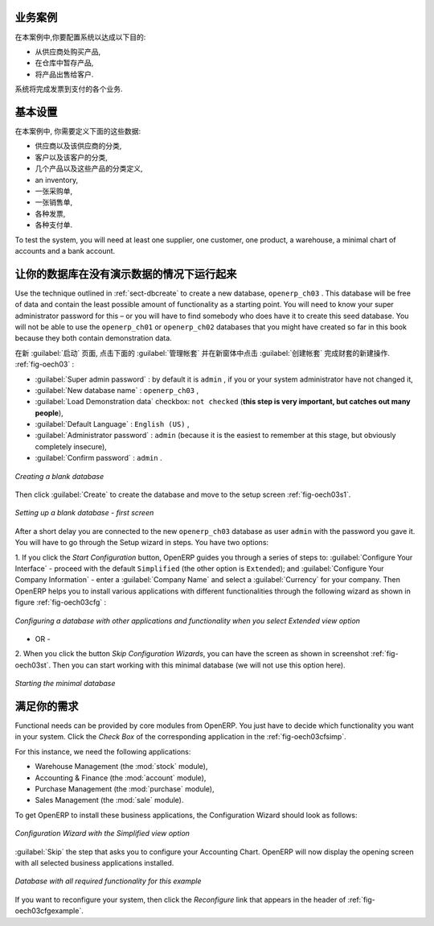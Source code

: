 .. i18n: Business Example
.. i18n: ================
..

业务案例
================

.. i18n: In this example, you will configure a system that enables you to:
..

在本案例中,你要配置系统以达成以下目的:

.. i18n: * buy products from a supplier,
.. i18n: 
.. i18n: * stock the products in a warehouse,
.. i18n: 
.. i18n: * sell these products to a customer.
..

* 从供应商处购买产品,

* 在仓库中暂存产品,

* 将产品出售给客户.

.. i18n: The system should support all aspects of invoicing, payments to suppliers and receipts from
.. i18n: customers.
..

系统将完成发票到支付的各个业务.

.. i18n: Basic Settings
.. i18n: ==============
..

基本设置
==============

.. i18n: For this business case, you will have to model:
..

在本案例中, 你需要定义下面的这些数据:

.. i18n: * the suppliers and a supplier category,
.. i18n: 
.. i18n: * the customers and a customer category,
.. i18n: 
.. i18n: * some products and a product category,
.. i18n: 
.. i18n: * an inventory,
.. i18n: 
.. i18n: * a purchase order,
.. i18n: 
.. i18n: * a sales order,
.. i18n: 
.. i18n: * invoices,
.. i18n: 
.. i18n: * payments.
..

* 供应商以及该供应商的分类,

* 客户以及该客户的分类,

* 几个产品以及这些产品的分类定义,

* an inventory,

* 一张采购单,

* 一张销售单,

* 各种发票,

* 各种支付单.

.. i18n: To test the system, you will need at least one supplier, one customer, one product, a warehouse, a
.. i18n: minimal chart of accounts and a bank account.
..

To test the system, you will need at least one supplier, one customer, one product, a warehouse, a
minimal chart of accounts and a bank account.

.. i18n: Get your Database Up and Running without Demo Data
.. i18n: ==================================================
..

让你的数据库在没有演示数据的情况下运行起来
==================================================

.. i18n: Use the technique outlined in :ref:`sect-dbcreate` to create a new database, \ ``openerp_ch03``\  . This
.. i18n: database will be free of data and contain the least possible amount of functionality as a starting
.. i18n: point. You will need to know your super administrator password for this – or you will have to find
.. i18n: somebody who does have it to create this seed database. You will not be able to use the \
.. i18n: ``openerp_ch01``\   or \ ``openerp_ch02``\   databases that you might have created so far in this book
.. i18n: because they both contain demonstration data.
..

Use the technique outlined in :ref:`sect-dbcreate` to create a new database, \ ``openerp_ch03``\  . This
database will be free of data and contain the least possible amount of functionality as a starting
point. You will need to know your super administrator password for this – or you will have to find
somebody who does have it to create this seed database. You will not be able to use the \
``openerp_ch01``\   or \ ``openerp_ch02``\   databases that you might have created so far in this book
because they both contain demonstration data.

.. i18n: Start the database creation process from the :guilabel:`Welcome` page by clicking
.. i18n: :guilabel:`Databases` and then completing the following fields on the :guilabel:`Create Database` form, as shown in :ref:`fig-oech03`:
..

在新 :guilabel:`启动` 页面, 点击下面的 :guilabel:`管理帐套` 并在新窗体中点击 :guilabel:`创建帐套` 完成财套的新建操作. :ref:`fig-oech03` :

.. i18n: *  :guilabel:`Super admin password` : by default it is \ ``admin`` \, if you or your system
.. i18n:    administrator have not changed it,
.. i18n: 
.. i18n: *  :guilabel:`New database name` : \ ``openerp_ch03``\  ,
.. i18n: 
.. i18n: *  :guilabel:`Load Demonstration data` checkbox: \ ``not checked``\  (**this step is very important, but catches out many people**),
.. i18n: 
.. i18n: *  :guilabel:`Default Language` : \ ``English (US)``\  ,
.. i18n: 
.. i18n: *  :guilabel:`Administrator password` : \ ``admin``\  (because it is the easiest to remember at this stage, but obviously completely insecure),
.. i18n: 
.. i18n: *  :guilabel:`Confirm password` : \ ``admin``\  .
..

*  :guilabel:`Super admin password` : by default it is \ ``admin`` \, if you or your system
   administrator have not changed it,

*  :guilabel:`New database name` : \ ``openerp_ch03``\  ,

*  :guilabel:`Load Demonstration data` checkbox: \ ``not checked``\  (**this step is very important, but catches out many people**),

*  :guilabel:`Default Language` : \ ``English (US)``\  ,

*  :guilabel:`Administrator password` : \ ``admin``\  (because it is the easiest to remember at this stage, but obviously completely insecure),

*  :guilabel:`Confirm password` : \ ``admin``\  .

.. i18n: .. _fig-oech03:
.. i18n: 
.. i18n: .. figure::  images/openerp_ch03.png
.. i18n:    :scale: 65
.. i18n:    :align: center
.. i18n: 
.. i18n:    *Creating a blank database*
..

.. _fig-oech03:

.. figure::  images/openerp_ch03.png
   :scale: 65
   :align: center

   *Creating a blank database*

.. i18n: Then click :guilabel:`Create` to create the database and move to the setup screen :ref:`fig-oech03s1`.
..

Then click :guilabel:`Create` to create the database and move to the setup screen :ref:`fig-oech03s1`.

.. i18n: .. _fig-oech03s1:
.. i18n: 
.. i18n: .. figure::  images/openerp_ch03_s1.png
.. i18n:    :scale: 75
.. i18n:    :align: center
.. i18n: 
.. i18n:    *Setting up a blank database - first screen*
..

.. _fig-oech03s1:

.. figure::  images/openerp_ch03_s1.png
   :scale: 75
   :align: center

   *Setting up a blank database - first screen*

.. i18n: After a short delay you are connected to the new \ ``openerp_ch03``\   database as user \ ``admin`` \
.. i18n: with the password you gave it. You will have to go through the Setup wizard in steps. You have two options:
..

After a short delay you are connected to the new \ ``openerp_ch03``\   database as user \ ``admin`` \
with the password you gave it. You will have to go through the Setup wizard in steps. You have two options:

.. i18n: 1. If you click the `Start Configuration` button, OpenERP guides you through a series of steps to: :guilabel:`Configure Your Interface` - proceed with the default ``Simplified`` (the other option is ``Extended``); and :guilabel:`Configure Your Company Information` - enter a :guilabel:`Company Name` and select a :guilabel:`Currency` for your company.
.. i18n: Then OpenERP helps you to install various applications with different functionalities through the following wizard as shown in figure :ref:`fig-oech03cfg` :
..

1. If you click the `Start Configuration` button, OpenERP guides you through a series of steps to: :guilabel:`Configure Your Interface` - proceed with the default ``Simplified`` (the other option is ``Extended``); and :guilabel:`Configure Your Company Information` - enter a :guilabel:`Company Name` and select a :guilabel:`Currency` for your company.
Then OpenERP helps you to install various applications with different functionalities through the following wizard as shown in figure :ref:`fig-oech03cfg` :

.. i18n: .. _fig-oech03cfg:
.. i18n: 
.. i18n: .. figure::  images/openerp_ch03_config.png
.. i18n:    :scale: 75
.. i18n:    :align: center
.. i18n: 
.. i18n:    *Configuring a database with other applications and functionality when you select Extended view option*
..

.. _fig-oech03cfg:

.. figure::  images/openerp_ch03_config.png
   :scale: 75
   :align: center

   *Configuring a database with other applications and functionality when you select Extended view option*

.. i18n: - OR -
.. i18n: 
.. i18n: 2. When you click the button `Skip Configuration Wizards`, you can have the screen as shown in screenshot :ref:`fig-oech03st`. Then you
.. i18n: can start working with this minimal database (we will not use this option here).
..

- OR -

2. When you click the button `Skip Configuration Wizards`, you can have the screen as shown in screenshot :ref:`fig-oech03st`. Then you
can start working with this minimal database (we will not use this option here).

.. i18n: .. _fig-oech03st:
.. i18n: 
.. i18n: .. figure::  images/openerp_ch03_start.png
.. i18n:    :scale: 65
.. i18n:    :align: center
.. i18n: 
.. i18n:    *Starting the minimal database*
..

.. _fig-oech03st:

.. figure::  images/openerp_ch03_start.png
   :scale: 65
   :align: center

   *Starting the minimal database*

.. i18n: Fit your Needs
.. i18n: ==============
..

满足你的需求
==============

.. i18n: Functional needs can be provided by core modules from OpenERP. You just have to decide which functionality
.. i18n: you want in your system. Click the `Check Box` of the corresponding application in the :ref:`fig-oech03cfsimp`.
..

Functional needs can be provided by core modules from OpenERP. You just have to decide which functionality
you want in your system. Click the `Check Box` of the corresponding application in the :ref:`fig-oech03cfsimp`.

.. i18n: .. index::
.. i18n:    single: module; product
.. i18n:    single: module; stock
.. i18n:    single: module; account
.. i18n:    single: module; purchase
.. i18n:    single: module; sale
..

.. index::
   single: module; product
   single: module; stock
   single: module; account
   single: module; purchase
   single: module; sale

.. i18n: For this instance, we need the following applications:
..

For this instance, we need the following applications:

.. i18n: * Warehouse Management (the :mod:`stock` module),
.. i18n: 
.. i18n: * Accounting & Finance (the :mod:`account` module),
.. i18n: 
.. i18n: * Purchase Management (the :mod:`purchase` module),
.. i18n: 
.. i18n: * Sales Management (the :mod:`sale` module).
..

* Warehouse Management (the :mod:`stock` module),

* Accounting & Finance (the :mod:`account` module),

* Purchase Management (the :mod:`purchase` module),

* Sales Management (the :mod:`sale` module).

.. i18n: To get OpenERP to install these business applications, the Configuration Wizard should look as follows:
..

To get OpenERP to install these business applications, the Configuration Wizard should look as follows:

.. i18n: .. _fig-oech03cfsimp:
.. i18n: 
.. i18n: .. figure:: images/openerp_feature.png
.. i18n:    :scale: 75
.. i18n:    :align: center
.. i18n: 
.. i18n:    *Configuration Wizard with the Simplified view option*
..

.. _fig-oech03cfsimp:

.. figure:: images/openerp_feature.png
   :scale: 75
   :align: center

   *Configuration Wizard with the Simplified view option*

.. i18n: :guilabel:`Skip` the step that asks you to configure your Accounting Chart. OpenERP will now display the opening screen with all selected business applications installed.
..

:guilabel:`Skip` the step that asks you to configure your Accounting Chart. OpenERP will now display the opening screen with all selected business applications installed.

.. i18n: .. _fig-oech03cfgexample:
.. i18n: 
.. i18n: .. figure:: images/openerp_ch03_main.png
.. i18n:    :scale: 65
.. i18n:    :align: center
.. i18n: 
.. i18n:    *Database with all required functionality for this example*
..

.. _fig-oech03cfgexample:

.. figure:: images/openerp_ch03_main.png
   :scale: 65
   :align: center

   *Database with all required functionality for this example*

.. i18n: If you want to reconfigure your system, then click the `Reconfigure` link that appears in the header of :ref:`fig-oech03cfgexample`.
..

If you want to reconfigure your system, then click the `Reconfigure` link that appears in the header of :ref:`fig-oech03cfgexample`.

.. i18n: .. Copyright © Open Object Press. All rights reserved.
..

.. Copyright © Open Object Press. All rights reserved.

.. i18n: .. You may take electronic copy of this publication and distribute it if you don't
.. i18n: .. change the content. You can also print a copy to be read by yourself only.
..

.. You may take electronic copy of this publication and distribute it if you don't
.. change the content. You can also print a copy to be read by yourself only.

.. i18n: .. We have contracts with different publishers in different countries to sell and
.. i18n: .. distribute paper or electronic based versions of this book (translated or not)
.. i18n: .. in bookstores. This helps to distribute and promote the OpenERP product. It
.. i18n: .. also helps us to create incentives to pay contributors and authors using author
.. i18n: .. rights of these sales.
..

.. We have contracts with different publishers in different countries to sell and
.. distribute paper or electronic based versions of this book (translated or not)
.. in bookstores. This helps to distribute and promote the OpenERP product. It
.. also helps us to create incentives to pay contributors and authors using author
.. rights of these sales.

.. i18n: .. Due to this, grants to translate, modify or sell this book are strictly
.. i18n: .. forbidden, unless Tiny SPRL (representing Open Object Press) gives you a
.. i18n: .. written authorisation for this.
..

.. Due to this, grants to translate, modify or sell this book are strictly
.. forbidden, unless Tiny SPRL (representing Open Object Press) gives you a
.. written authorisation for this.

.. i18n: .. Many of the designations used by manufacturers and suppliers to distinguish their
.. i18n: .. products are claimed as trademarks. Where those designations appear in this book,
.. i18n: .. and Open Object Press was aware of a trademark claim, the designations have been
.. i18n: .. printed in initial capitals.
..

.. Many of the designations used by manufacturers and suppliers to distinguish their
.. products are claimed as trademarks. Where those designations appear in this book,
.. and Open Object Press was aware of a trademark claim, the designations have been
.. printed in initial capitals.

.. i18n: .. While every precaution has been taken in the preparation of this book, the publisher
.. i18n: .. and the authors assume no responsibility for errors or omissions, or for damages
.. i18n: .. resulting from the use of the information contained herein.
..

.. While every precaution has been taken in the preparation of this book, the publisher
.. and the authors assume no responsibility for errors or omissions, or for damages
.. resulting from the use of the information contained herein.

.. i18n: .. Published by Open Object Press, Grand Rosière, Belgium
..

.. Published by Open Object Press, Grand Rosière, Belgium
